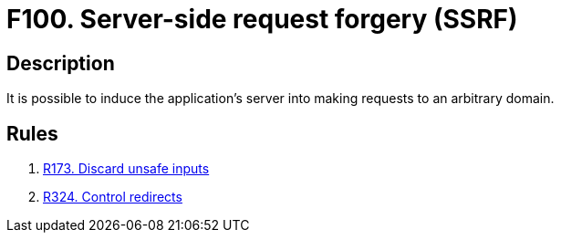 :slug: findings/100/
:description: The purpose of this page is to present information about the set of findings reported by Fluid Attacks. In this case, the finding presents information about server-side request forgery attacks, recommendations to avoid them and related security requirements.
:keywords: Server, Side, Request, Forgery, Injection, Server
:findings: yes
:type: security

= F100. Server-side request forgery (SSRF)

== Description

It is possible to induce the application's server into making requests to
an arbitrary domain.

== Rules

. [[r1]] [inner]#link:/web/rules/173/[R173. Discard unsafe inputs]#

. [[r2]] [inner]#link:/web/rules/324/[R324. Control redirects]#
